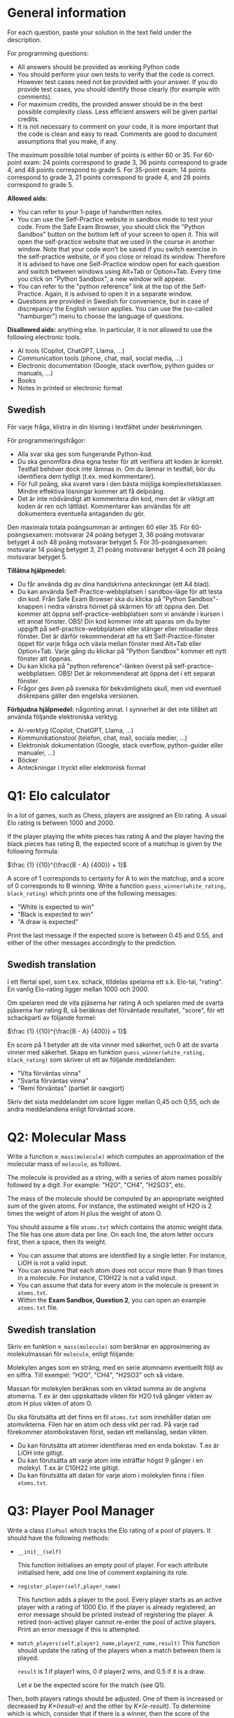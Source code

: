 :PROPERTIES:
:GPTEL_MODEL: gemma2:9b-instruct-q6_K
:GPTEL_BACKEND: Ollama
:GPTEL_SYSTEM: You are a Swedish translator. Translate all the input to Swedish. No explanations should be output.
:GPTEL_BOUNDS: nil
:END:

* General information
For each question, paste your solution in the text field under the
description. 

For programming questions:
- All answers should be provided as working Python code
- You should perform your own tests to verify that the code is
  correct. However test cases need not be provided with your
  answer. If you do provide test cases, you should identify those
  clearly (for example with comments).
- For maximum credits, the provided answer should be in the best
  possible complexity class. Less efficient answers will be given
  partial credits.
- It is not necessary to comment on your code, it is more important
  that the code is clean and easy to read. Comments are good to
  document assumptions that you make, if any.
  

The maximum possible total number of points is either 60 or 35.
For 60-point exam: 24 points
correspond to grade 3, 36 points correspond to grade 4, and 48 points
correspond to grade 5.
For 35-point exam: 14 points
correspond to grade 3, 21 points correspond to grade 4, and 28 points
correspond to grade 5.

*Allowed aids:*
  - You can refer to your 1-page of handwritten notes.
  - You can use the Self-Practice website in sandbox mode to test your
    code. From the Safe Exam Browser, you should click the "Python
    Sandbox" button on the bottom left of your screen to open it. This
    will open the self-practice website that we used in the course in
    another window.  Note that your code won't be
    saved if you switch exercise in the self-practice website, or if
    you close or reload its window. Therefore it is advised to have one
    Self-Practice window open for each question and switch between
    windows using Alt+Tab or Option+Tab. Every time you click on "Python
    Sandbox", a new window will appear.
  - You can refer to the "python reference" link at the top of the
    Self-Practice. Again, it is advised to open it in a separate
    window.
  - Questions are provided in Swedish for convenience, but in case of
    discrepancy the English version applies. You can use the
    (so-called "hamburger") menu to choose the language of questions.

*Disallowed aids:* anything else. In particular, it is not allowed to use the following electronic tools.
  - AI tools (Copilot, ChatGPT, Llama, ...)
  - Communication tools (phone, chat, mail, social media, ...)
  - Electronic documentation (Google, stack overflow, python guides or manuals, ...)
  - Books
  - Notes in printed or electronic format
** Swedish

För varje fråga, klistra in din lösning i textfältet under beskrivningen.

För programmeringsfrågor:
- Alla svar ska ges som fungerande Python-kod.
- Du ska genomföra dina egna tester för att verifiera att koden är korrekt. Testfall behöver dock
  inte lämnas in. Om du lämnar in testfall, bör du identifiera dem tydligt (t.ex. med
  kommentarer).
- För full poäng, ska svaret vara i den bästa möjliga
  komplexitetsklassen. Mindre effektiva lösningar kommer att få delpoäng.
- Det är inte nödvändigt att kommentera din kod, men det är viktigt att koden är ren och
  lättläst. Kommentarer kan användas för att dokumentera eventuella antaganden du gör.

Den maximala totala poängsumman är antingen 60 eller 35. För 60-poängsexamen: motsvarar 24 poäng
betyget 3, 36 poäng motsvarar betyget 4 och 48 poäng motsvarar betyget 5. För 35-poängsexamen:
motsvarar 14 poäng betyget 3, 21 poäng motsvarar betyget 4 och 28 poäng motsvarar betyget 5.

*Tillåtna hjälpmedel:*
- Du får använda dig av dina handskrivna anteckningar (ett A4 blad).
- Du kan använda Self-Practice-webbplatsen i sandbox-läge för att testa din kod. Från Safe Exam
  Browser ska du klicka på "Python Sandbox"-knappen i nedra vänstra hörnet på skärmen för att öppna
  den. Det kommer att öppna self-practice-webbplatsen som vi använde i kursen i ett annat
  fönster. OBS! Din kod kommer inte att sparas om du byter uppgift på self-practice-webbplatsen
  eller stänger eller reloadar dess fönster. Det är därför rekommenderat att ha ett
  Self-Practice-fönster öppet för varje fråga och växla mellan fönster med Alt+Tab eller
  Option+Tab. Varje gång du klickar på "Python Sandbox" kommer ett nytt fönster att öppnas.
- Du kan klicka på "python reference"-länken överst på self-practice-webbplatsen. OBS! Det är
  rekommenderat att öppna det i ett separat fönster.
- Frågor ges även på svenska för bekvämlighets skull, men vid eventuell diskrepans gäller den engelska
  versionen.

*Förbjudna hjälpmedel:* någonting annat. I synnerhet är det inte tillåtet att använda följande
 elektroniska verktyg.
- AI-verktyg (Copilot, ChatGPT, Llama, ...)
- Kommunikationstool (telefon, chat, mail, sociala medier, ...)
- Elektronisk dokumentation (Google, stack overflow, python-guider eller manualer, ...)
- Böcker
- Anteckningar i tryckt eller elektronisk format

* Q1: Elo calculator

In a lot of games, such as Chess, players are assigned an Elo
rating. A usual Elo rating is between 1000 and 2000.

If the player playing the white pieces has rating A and the player
having the black pieces has rating B, the expected score of a matchup is
given by the following formula:

    $\frac {1} {{10}^{\frac{B - A} {400}} + 1}$

A score of 1 corresponds to certainty for A to win the matchup, and a score of 0 corresponds to B winning.
Write a function ~guess_winner(white_rating, black_rating)~ which prints one of the following messages:

- "White is expected to win"
- "Black is expected to win"
- "A draw is expected"

Print the last message if the expected score is between 0.45 and 0.55, and
either of the other messages accordingly to the prediction.

** Swedish translation

I ett flertal spel, som t.ex. schack, tilldelas spelarna ett s.k. Elo-tal, "rating".
En vanlig Elo-rating ligger mellan 1000 och 2000.

Om spelaren med de vita pjäserna har rating A och spelaren med de svarta pjäserna har rating B, så beräknas
det förväntade resultatet, "score", för ett schackparti av följande formel:

    $\frac {1} {{10}^{\frac{B - A} {400}} + 1}$

En score på 1 betyder att de vita vinner med säkerhet, och 0 att de svarta vinner med säkerhet.
Skapa en funktion ~guess_winner(white_rating, black_rating)~ som skriver ut ett av följande
meddelanden:

- "Vita förväntas vinna"
- "Svarta förväntas vinna"
- "Remi förväntas" (partiet är oavgjort)

Skriv det sista meddelandet om score ligger mellan 0,45 och 0,55, och de andra meddelandena enligt förväntad score.


* Q2: Molecular Mass

Write a function ~m_mass(molecule)~ which computes an approximation of
the molecular mass of ~molecule~, as follows.

The molecule is provided as a string, with a series of atom names
possibly followed by a digit. For example: "H2O", "CH4", "H2SO3", etc.

The mass of the molecule should be computed by an appropriate weighted
sum of the given atoms. For instance, the estimated weight of H2O is 2
times the weight of atom H plus the weight of atom O.
  
You should assume a file ~atoms.txt~ which contains the atomic
weight data. The file has one atom data per line. On each line, the
atom letter occurs first, then a space, then its weight.

- You can assume that atoms are identified by a single letter. For
  instance, LiOH is not a valid input.
- You can assume that each atom does not occur more than 9 than times
  in a molecule. For instance, C10H22 is not a valid input.
- You can assume that data for every atom in the molecule is present
  in ~atoms.txt~.
- Within the *Exam Sandbox, Question 2*, you can open an example
  ~atoms.txt~ file.

  
** Swedish translation

Skriv en funktion ~m_mass(molecule)~ som beräknar en approximering av
molekulmassan för ~molecule~, enligt följande:

Molekylen anges som en sträng, med en serie atomnamn eventuellt följt av en siffra.
Till exempel: "H2O", "CH4", "H2SO3" och så vidare.

Massan för molekylen beräknas som en viktad summa av de angivna atomerna.
T.ex är den uppskattade vikten för H2O två gånger vikten av atom H plus vikten of atom O.

Du ska förutsätta att det finns en fil ~atoms.txt~ som innehåller datan om atomvikterna.
Filen har en atom och dess vikt per rad.
På varje rad förekommer atombokstaven först, sedan ett mellanslag, sedan vikten.

- Du kan förutsätta att atomer identifieras med en enda bokstav. T.ex är LiOH inte giltigt.
- Du kan förutsätta att varje atom inte inträffar högst 9 gånger i en molekyl. T.ex är C10H22 inte giltigt.
- Du kan förutsätta att datan för varje atom i molekylen finns i filen ~atoms.txt~.

* Q3: Player Pool Manager

Write a class ~EloPool~ which tracks the Elo rating of a pool of
players.  It should have the following methods:

- ~__init__(self)~

  This function initialises an empty pool of player. For each
  attribute initialised here, add one line of comment explaining its
  role.
  
- ~register_player(self,player_name)~

  This function adds a player to the pool. Every player starts as an active player with a rating of
  1000 Elo. If the player is already registered, an error
  message should be printed instead of registering the player. A
  retired (non-active) player cannot re-enter the pool of active players. Print an
  error message if this is attempted.

- ~match_players(self,player1_name,player2_name,result)~ This function
  should update the rating of the players when a match between them is
  played.
  
  ~result~ is 1 if player1 wins, 0 if player2 wins, and 0.5 if it is a draw.
  
  Let /e/ be the expected score for the match (see Q1).
  
Then, both players ratings should be adjusted. One of them is
  increased or decreased by /K×(result-e)/ and the other by
  /K×(e-result)/. To determine which is which, consider that if there
  is a winner, then the score of the winner will be increased and the
  loser score will be decreased.
  In the above formula, let ~K=40~.

  If either of the players are not registered active players, an error
  message should be printed.

  Note: you should copy your implementation of the formula for /e/
  from Q1 in your answer to this question.  If you could not implement
  the formula for /e/ in Q1, you can let /e/ be 0.8.
  
- ~retire_player(self,player_name)~

  This method removes a player from the pool of active players. The
  player's Elo points (rating) should be returned to the pool of players.  When
  doing so you must /maintain the invariant that the sum of Elo
   ratings in the pool is equal to 1000 times the number of active players/.
   The points should be distributed evenly among all the remaining active players.
   If the player isn't registered, or was already retired, print an error message instead.

- ~print_players(self)~

  This method should print a table of all players who have ever
  entered the pool. For each player, print the following information:
  
  1. the player's name
  2. their current rating or their rating at time of retirement.

  The table should be sorted by player name.
  
** Swedish translation

Skriv en klass ~EloPool~ som håller reda på Elo-ratings av en pool av spelare.
Den ska ha följande metoder:

- ~__init__(self)~

Denna funktion initialiserar en tom spelarpool. För varje attribut
som initieras här, lägg till en kommentarrad som förklarar dess roll.

- ~register_player(self,player_name)~

Denna funktion lägger till en spelare i poolen. Varje spelare startar
som en aktiv spelare med Elo-rating 1000. Om spelaren redan är registrerad, skrivs ett felmeddelande
istället för att registrera spelaren. En retirerad (icke-aktiv) spelare kan inte
återinträda i poolen av aktiva spelare.
Skriv ett felmeddelande om detta försöks.

- ~match_players(self,player1_name,player2_name,result)~ Denna funktion
  ska justera ratingen för spelarna när ett parti mellan dem spelas.

~result~ är 1 om player1 vinner, 0 om player2 vinner och 0.5 vid remi (oavgjort).

Låt /e/ vara det forventade retultatet (score) för partiet (se Q1).
Därefter justeras båda spelares Elo-ratings. En av dem ökar eller minskas med
/K×(result-e)/ och den andra med /K×(e-result)/.
För att bestämma vilken som är vilken, tänk på att den som är vinnare ska få en höjd räting
medan förloraren ska få en sänkt rating.
I ovanstående formel, låt ~K=40~.

Om någon av spelarna inte är en registrerad aktiv spelare, skrivs ett felmeddelande.

Obs: Du bör kopiera din implementering av formeln för /e/ från Q1 i ditt svar till denna fråga. Om du
Om du inte kunde implementera formeln för /e/ i Q1, du kan låta /e/ vara 0.8.

- ~retire_player(self,player_name)~

Denna metod tar bort en spelare från poolen av aktiva spelare. Spelarens Elo-poäng ska
återlämnas till poolen av spelare.
Vid återlämningen ska du /upprätthålla invarianten att summan av Elo-ratings i
poolen är lika med 1000 gånger antalet aktiva spelare/.
Poängen ska fördelas jämnt mellan alla
återstående aktiva spelare.
Om spelaren inte är registrerad eller redan har retirerat, skrivs ett felmeddelande i stället.

- ~print_players(self)~

Denna metod ska skriva ut en tabell över alla spelare som någonsin har varit med i poolen. För varje
varje spelare ska du skriva följande information:

1. Spelarens namn
2. Deras nuvarande ranking eller rankingen vid retireringen.

Tabellen ska sorteras efter spelarnas namn.
